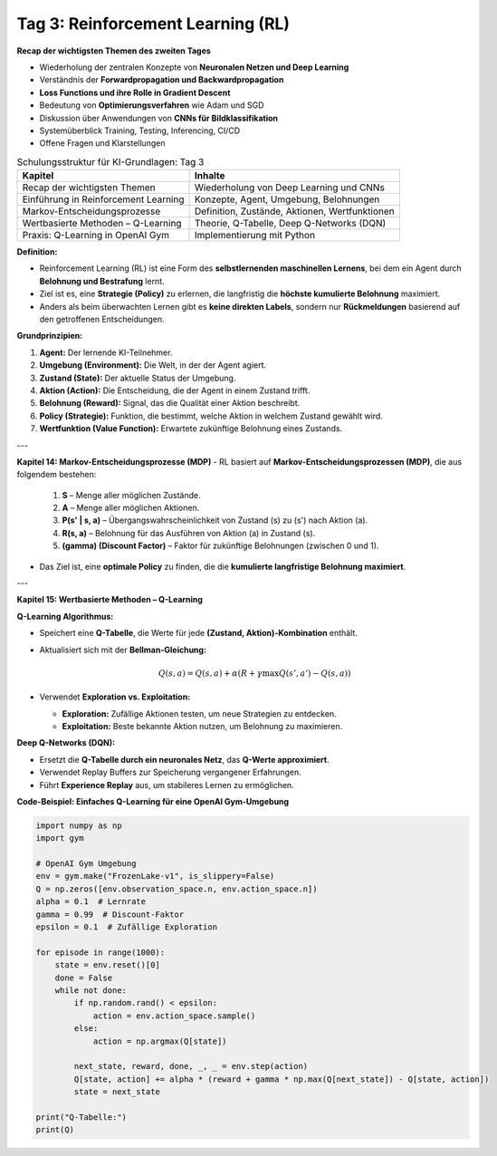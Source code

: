 Tag 3: Reinforcement Learning (RL)
=======================

**Recap der wichtigsten Themen des zweiten Tages**

- Wiederholung der zentralen Konzepte von **Neuronalen Netzen und Deep Learning**

- Verständnis der **Forwardpropagation und Backwardpropagation**

- **Loss Functions und ihre Rolle in Gradient Descent**

- Bedeutung von **Optimierungsverfahren** wie Adam und SGD

- Diskussion über Anwendungen von **CNNs für Bildklassifikation**

- Systemüberblick Training, Testing, Inferencing, CI/CD 

- Offene Fragen und Klarstellungen


.. list-table:: Schulungsstruktur für KI-Grundlagen: Tag 3
   :header-rows: 1

   * - Kapitel
     - Inhalte
   * - Recap der wichtigsten Themen
     - Wiederholung von Deep Learning und CNNs
   * - Einführung in Reinforcement Learning
     - Konzepte, Agent, Umgebung, Belohnungen
   * - Markov-Entscheidungsprozesse
     - Definition, Zustände, Aktionen, Wertfunktionen
   * - Wertbasierte Methoden – Q-Learning
     - Theorie, Q-Tabelle, Deep Q-Networks (DQN)
   * - Praxis: Q-Learning in OpenAI Gym
     - Implementierung mit Python


**Definition:**

- Reinforcement Learning (RL) ist eine Form des **selbstlernenden maschinellen Lernens**, bei dem ein Agent durch **Belohnung und Bestrafung** lernt.

- Ziel ist es, eine **Strategie (Policy)** zu erlernen, die langfristig die **höchste kumulierte Belohnung** maximiert.

- Anders als beim überwachten Lernen gibt es **keine direkten Labels**, sondern nur **Rückmeldungen** basierend auf den getroffenen Entscheidungen.

**Grundprinzipien:**

1. **Agent:** Der lernende KI-Teilnehmer.

2. **Umgebung (Environment):** Die Welt, in der der Agent agiert.

3. **Zustand (State):** Der aktuelle Status der Umgebung.

4. **Aktion (Action):** Die Entscheidung, die der Agent in einem Zustand trifft.

5. **Belohnung (Reward):** Signal, das die Qualität einer Aktion beschreibt.

6. **Policy (Strategie):** Funktion, die bestimmt, welche Aktion in welchem Zustand gewählt wird.

7. **Wertfunktion (Value Function):** Erwartete zukünftige Belohnung eines Zustands.

---

**Kapitel 14: Markov-Entscheidungsprozesse (MDP)**
- RL basiert auf **Markov-Entscheidungsprozessen (MDP)**, die aus folgendem bestehen:
  
  1. **S** – Menge aller möglichen Zustände.

  2. **A** – Menge aller möglichen Aktionen.

  3. **P(s' | s, a)** – Übergangswahrscheinlichkeit von Zustand \(s\) zu \(s'\) nach Aktion \(a\).

  4. **R(s, a)** – Belohnung für das Ausführen von Aktion \(a\) in Zustand \(s\).

  5. **\(\gamma\) (Discount Factor)** – Faktor für zukünftige Belohnungen (zwischen 0 und 1).

- Das Ziel ist, eine **optimale Policy** zu finden, die die **kumulierte langfristige Belohnung maximiert**.

---

**Kapitel 15: Wertbasierte Methoden – Q-Learning**

**Q-Learning Algorithmus:**

- Speichert eine **Q-Tabelle**, die Werte für jede **(Zustand, Aktion)-Kombination** enthält.

- Aktualisiert sich mit der **Bellman-Gleichung:**
  
  .. math::
     Q(s,a) = Q(s,a) + \alpha (R + \gamma \max Q(s',a') - Q(s,a))
  
- Verwendet **Exploration vs. Exploitation:**

  - **Exploration:** Zufällige Aktionen testen, um neue Strategien zu entdecken.

  - **Exploitation:** Beste bekannte Aktion nutzen, um Belohnung zu maximieren.

**Deep Q-Networks (DQN):**

- Ersetzt die **Q-Tabelle durch ein neuronales Netz**, das **Q-Werte approximiert**.

- Verwendet Replay Buffers zur Speicherung vergangener Erfahrungen.

- Führt **Experience Replay** aus, um stabileres Lernen zu ermöglichen.

**Code-Beispiel: Einfaches Q-Learning für eine OpenAI Gym-Umgebung**

.. code-block:: python

   import numpy as np
   import gym

   # OpenAI Gym Umgebung
   env = gym.make("FrozenLake-v1", is_slippery=False)
   Q = np.zeros([env.observation_space.n, env.action_space.n])
   alpha = 0.1  # Lernrate
   gamma = 0.99  # Discount-Faktor
   epsilon = 0.1  # Zufällige Exploration

   for episode in range(1000):
       state = env.reset()[0]
       done = False
       while not done:
           if np.random.rand() < epsilon:
               action = env.action_space.sample()
           else:
               action = np.argmax(Q[state])
           
           next_state, reward, done, _, _ = env.step(action)
           Q[state, action] += alpha * (reward + gamma * np.max(Q[next_state]) - Q[state, action])
           state = next_state

   print("Q-Tabelle:")
   print(Q)
